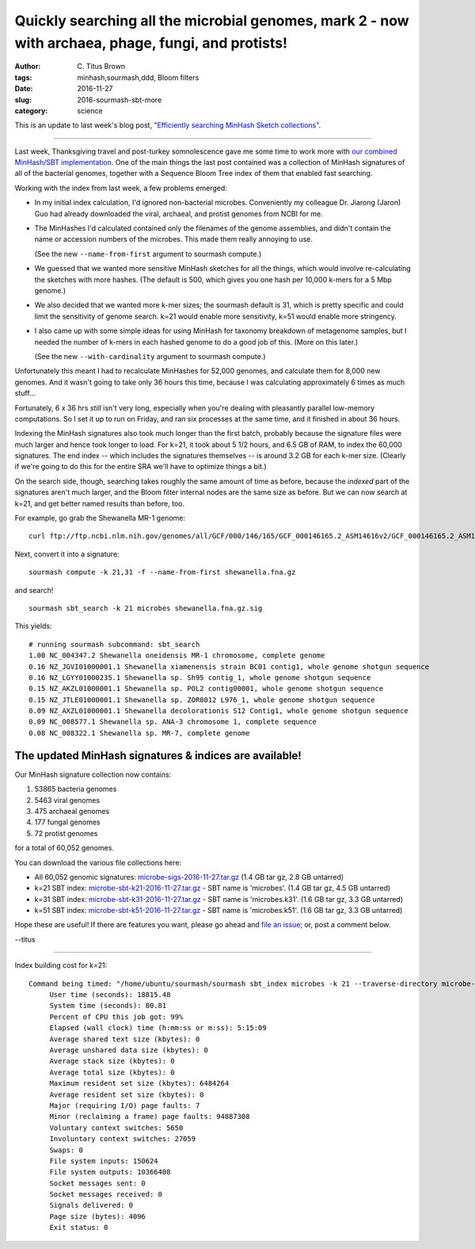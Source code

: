 Quickly searching all the microbial genomes, mark 2 - now with archaea, phage, fungi, and protists!
###################################################################################################

:author: C\. Titus Brown
:tags: minhash,sourmash,ddd, Bloom filters
:date: 2016-11-27
:slug: 2016-sourmash-sbt-more
:category: science

This is an update to last week's blog post, `"Efficiently searching
MinHash Sketch collections"
<http://ivory.idyll.org/blog/2016-sourmash-sbt.html>`__.

----

Last week, Thanksgiving travel and post-turkey somnolescence gave me
some time to work more with `our combined MinHash/SBT implementation
<http://ivory.idyll.org/blog/2016-sourmash-sbt.html>`__.  One of the main
things the last post contained was a collection of MinHash signatures of
all of the bacterial genomes, together with a Sequence Bloom Tree index
of them that enabled fast searching.

Working with the index from last week, a few problems emerged:

* In my initial index calculation, I'd ignored non-bacterial
  microbes.  Conveniently my colleague Dr. Jiarong (Jaron) Guo had
  already downloaded the viral, archaeal, and protist genomes from
  NCBI for me.

* The MinHashes I'd calculated contained only the filenames of
  the genome assemblies, and didn't contain the name or accession
  numbers of the microbes.  This made them really annoying to use.

  (See the new ``--name-from-first`` argument to sourmash compute.)

* We guessed that we wanted more sensitive MinHash sketches for all the
  things, which would involve re-calculating the sketches with more
  hashes. (The default is 500, which gives you one hash per 10,000
  k-mers for a 5 Mbp genome.)

* We also decided that we wanted more k-mer sizes; the sourmash
  default is 31, which is pretty specific and could limit the
  sensitivity of genome search. k=21 would enable more sensitivity,
  k=51 would enable more stringency.

* I also came up with some simple ideas for using MinHash for taxonomy
  breakdown of metagenome samples, but I needed the number of k-mers
  in each hashed genome to do a good job of this. (More on this later.)

  (See the new ``--with-cardinality`` argument to sourmash compute.)

Unfortunately this meant I had to recalculate MinHashes for 52,000
genomes, and calculate them for 8,000 new genomes.  And it wasn't going
to take only 36 hours this time, because I was calculating approximately
6 times as much stuff...

Fortunately, 6 x 36 hrs *still* isn't very long, especially when
you're dealing with pleasantly parallel low-memory computations.  So I
set it up to run on Friday, and ran six processes at the same time,
and it finished in about 36 hours.

Indexing the MinHash signatures also took much longer than the first batch,
probably because the signature files were much larger and hence took longer
to load. For k=21, it took about 5 1/2 hours, and 6.5 GB of RAM, to index
the 60,000 signatures.  The end index -- which includes the signatures
themselves -- is around 3.2 GB for each k-mer size.
(Clearly if we're going to do this for the entire
SRA we'll have to optimize things a bit.)

On the search side, though, searching takes roughly the same amount of
time as before, because the *indexed* part of the signatures aren't
much larger, and the Bloom filter internal nodes are the same size as
before.  But we can now search at k=21, and get better named results
than before, too.

For example, go grab the Shewanella MR-1 genome::

  curl ftp://ftp.ncbi.nlm.nih.gov/genomes/all/GCF/000/146/165/GCF_000146165.2_ASM14616v2/GCF_000146165.2_ASM14616v2_genomic.fna.gz > shewanella.fna.gz

Next, convert it into a signature::

  sourmash compute -k 21,31 -f --name-from-first shewanella.fna.gz

and search! ::
  
  sourmash sbt_search -k 21 microbes shewanella.fna.gz.sig

This yields::
  
  # running sourmash subcommand: sbt_search
  1.00 NC_004347.2 Shewanella oneidensis MR-1 chromosome, complete genome
  0.16 NZ_JGVI01000001.1 Shewanella xiamenensis strain BC01 contig1, whole genome shotgun sequence
  0.16 NZ_LGYY01000235.1 Shewanella sp. Sh95 contig_1, whole genome shotgun sequence
  0.15 NZ_AKZL01000001.1 Shewanella sp. POL2 contig00001, whole genome shotgun sequence
  0.15 NZ_JTLE01000001.1 Shewanella sp. ZOR0012 L976_1, whole genome shotgun sequence
  0.09 NZ_AXZL01000001.1 Shewanella decolorationis S12 Contig1, whole genome shotgun sequence
  0.09 NC_008577.1 Shewanella sp. ANA-3 chromosome 1, complete sequence
  0.08 NC_008322.1 Shewanella sp. MR-7, complete genome

The updated MinHash signatures & indices are available!
-------------------------------------------------------

Our MinHash signature collection now contains:

1. 53865 bacteria genomes
2. 5463 viral genomes
3. 475 archaeal genomes
4. 177 fungal genomes
5. 72 protist genomes

for a total of 60,052 genomes.

You can download the various file collections here:

* All 60,052 genomic signatures: `microbe-sigs-2016-11-27.tar.gz <http://spacegraphcats.ucdavis.edu.s3.amazonaws.com/microbe-sigs-2016-11-27.tar.gz>`__  (1.4 GB tar gz, 2.8 GB untarred)
* k=21 SBT index: `microbe-sbt-k21-2016-11-27.tar.gz <http://spacegraphcats.ucdavis.edu.s3.amazonaws.com/microbe-sbt-k21-2016-11-27.tar.gz>`__ - SBT name is 'microbes'. (1.4 GB tar gz, 4.5 GB untarred)
* k=31 SBT index: `microbe-sbt-k31-2016-11-27.tar.gz <http://spacegraphcats.ucdavis.edu.s3.amazonaws.com/microbe-sbt-k31-2016-11-27.tar.gz>`__ - SBT name is 'microbes.k31'. (1.6 GB tar gz, 3.3 GB untarred)
* k=51 SBT index: `microbe-sbt-k51-2016-11-27.tar.gz <http://spacegraphcats.ucdavis.edu.s3.amazonaws.com/microbe-sbt-k51-2016-11-27.tar.gz>`__ - SBT name is 'microbes.k51'. (1.6 GB tar gz, 3.3 GB untarred)

Hope these are useful!  If there are features you want, please go ahead
and `file an issue <https://github.com/dib-lab/sourmash/issues>`__; or,
post a comment below.

--titus

----

Index building cost for k=21::
  
   Command being timed: "/home/ubuntu/sourmash/sourmash sbt_index microbes -k 21 --traverse-directory microbe-sigs-2016-11-27/"
        User time (seconds): 18815.48
        System time (seconds): 80.81
        Percent of CPU this job got: 99%
        Elapsed (wall clock) time (h:mm:ss or m:ss): 5:15:09
        Average shared text size (kbytes): 0
        Average unshared data size (kbytes): 0
        Average stack size (kbytes): 0
        Average total size (kbytes): 0
        Maximum resident set size (kbytes): 6484264
        Average resident set size (kbytes): 0
        Major (requiring I/O) page faults: 7
        Minor (reclaiming a frame) page faults: 94887308
        Voluntary context switches: 5650
        Involuntary context switches: 27059
        Swaps: 0
        File system inputs: 150624
        File system outputs: 10366408
        Socket messages sent: 0
        Socket messages received: 0
        Signals delivered: 0
        Page size (bytes): 4096
        Exit status: 0

